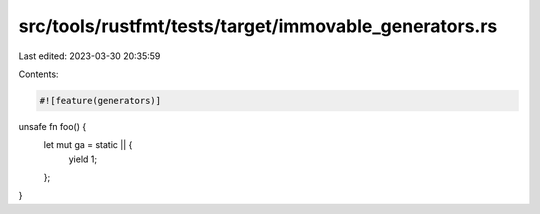 src/tools/rustfmt/tests/target/immovable_generators.rs
======================================================

Last edited: 2023-03-30 20:35:59

Contents:

.. code-block:: rs

    #![feature(generators)]

unsafe fn foo() {
    let mut ga = static || {
        yield 1;
    };
}


